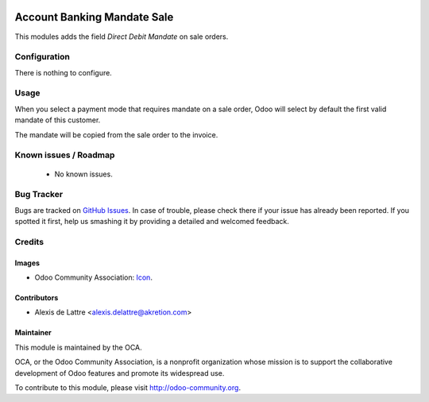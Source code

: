 .. image:: https://img.shields.io/badge/licence-AGPL--3-blue.svg
    :alt: License: AGPL-3

============================
Account Banking Mandate Sale
============================

This modules adds the field *Direct Debit Mandate* on sale orders.

Configuration
=============

There is nothing to configure.

Usage
=====

When you select a payment mode that requires mandate on a sale order, Odoo will
select by default the first valid mandate of this customer.

The mandate will be copied from the sale order to the invoice.

.. image:: https://odoo-community.org/website/image/ir.attachment/5784_f2813bd/datas
   :alt: Try me on Runbot
   :target: https://runbot.odoo-community.org/runbot/173/9.0

Known issues / Roadmap
======================

 * No known issues.

Bug Tracker
===========

Bugs are tracked on `GitHub Issues
<https://github.com/OCA/bank-payment/issues>`_. In case of trouble, please
check there if your issue has already been reported. If you spotted it first,
help us smashing it by providing a detailed and welcomed feedback.

Credits
=======

Images
------

* Odoo Community Association: `Icon <https://github.com/OCA/maintainer-tools/blob/master/template/module/static/description/icon.svg>`_.

Contributors
------------

* Alexis de Lattre <alexis.delattre@akretion.com>

Maintainer
----------

.. image:: http://odoo-community.org/logo.png
   :alt: Odoo Community Association
   :target: http://odoo-community.org

This module is maintained by the OCA.

OCA, or the Odoo Community Association, is a nonprofit organization
whose mission is to support the collaborative development of Odoo
features and promote its widespread use.

To contribute to this module, please visit http://odoo-community.org.
